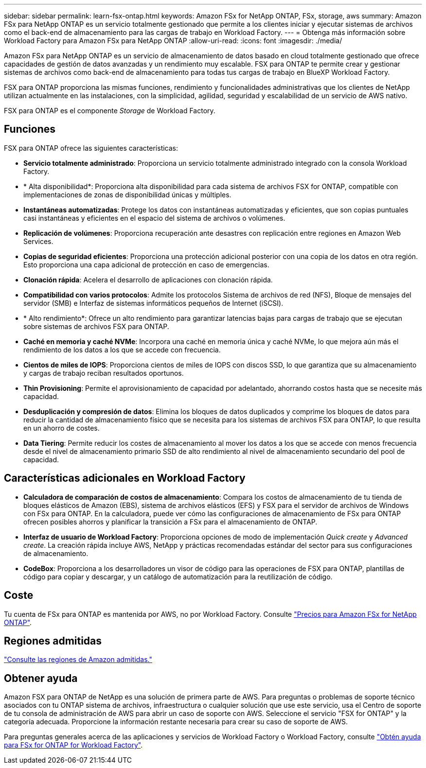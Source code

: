 ---
sidebar: sidebar 
permalink: learn-fsx-ontap.html 
keywords: Amazon FSx for NetApp ONTAP, FSx, storage, aws 
summary: Amazon FSx para NetApp ONTAP es un servicio totalmente gestionado que permite a los clientes iniciar y ejecutar sistemas de archivos como el back-end de almacenamiento para las cargas de trabajo en Workload Factory. 
---
= Obtenga más información sobre Workload Factory para Amazon FSx para NetApp ONTAP
:allow-uri-read: 
:icons: font
:imagesdir: ./media/


[role="lead"]
Amazon FSx para NetApp ONTAP es un servicio de almacenamiento de datos basado en cloud totalmente gestionado que ofrece capacidades de gestión de datos avanzadas y un rendimiento muy escalable. FSX para ONTAP te permite crear y gestionar sistemas de archivos como back-end de almacenamiento para todas tus cargas de trabajo en BlueXP Workload Factory.

FSX para ONTAP proporciona las mismas funciones, rendimiento y funcionalidades administrativas que los clientes de NetApp utilizan actualmente en las instalaciones, con la simplicidad, agilidad, seguridad y escalabilidad de un servicio de AWS nativo.

FSX para ONTAP es el componente _Storage_ de Workload Factory.



== Funciones

FSX para ONTAP ofrece las siguientes características:

* *Servicio totalmente administrado*: Proporciona un servicio totalmente administrado integrado con la consola Workload Factory.
* * Alta disponibilidad*: Proporciona alta disponibilidad para cada sistema de archivos FSX for ONTAP, compatible con implementaciones de zonas de disponibilidad únicas y múltiples.
* *Instantáneas automatizadas*: Protege los datos con instantáneas automatizadas y eficientes, que son copias puntuales casi instantáneas y eficientes en el espacio del sistema de archivos o volúmenes.
* *Replicación de volúmenes*: Proporciona recuperación ante desastres con replicación entre regiones en Amazon Web Services.
* *Copias de seguridad eficientes*: Proporciona una protección adicional posterior con una copia de los datos en otra región. Esto proporciona una capa adicional de protección en caso de emergencias.
* *Clonación rápida*: Acelera el desarrollo de aplicaciones con clonación rápida.
* *Compatibilidad con varios protocolos*: Admite los protocolos Sistema de archivos de red (NFS), Bloque de mensajes del servidor (SMB) e Interfaz de sistemas informáticos pequeños de Internet (iSCSI).
* * Alto rendimiento*: Ofrece un alto rendimiento para garantizar latencias bajas para cargas de trabajo que se ejecutan sobre sistemas de archivos FSX para ONTAP.
* *Caché en memoria y caché NVMe*: Incorpora una caché en memoria única y caché NVMe, lo que mejora aún más el rendimiento de los datos a los que se accede con frecuencia.
* *Cientos de miles de IOPS*: Proporciona cientos de miles de IOPS con discos SSD, lo que garantiza que su almacenamiento y cargas de trabajo reciban resultados oportunos.
* *Thin Provisioning*: Permite el aprovisionamiento de capacidad por adelantado, ahorrando costos hasta que se necesite más capacidad.
* *Desduplicación y compresión de datos*: Elimina los bloques de datos duplicados y comprime los bloques de datos para reducir la cantidad de almacenamiento físico que se necesita para los sistemas de archivos FSX para ONTAP, lo que resulta en un ahorro de costes.
* *Data Tiering*: Permite reducir los costes de almacenamiento al mover los datos a los que se accede con menos frecuencia desde el nivel de almacenamiento primario SSD de alto rendimiento al nivel de almacenamiento secundario del pool de capacidad.




== Características adicionales en Workload Factory

* *Calculadora de comparación de costos de almacenamiento*: Compara los costos de almacenamiento de tu tienda de bloques elásticos de Amazon (EBS), sistema de archivos elásticos (EFS) y FSX para el servidor de archivos de Windows con FSx para ONTAP. En la calculadora, puede ver cómo las configuraciones de almacenamiento de FSx para ONTAP ofrecen posibles ahorros y planificar la transición a FSx para el almacenamiento de ONTAP.
* *Interfaz de usuario de Workload Factory*: Proporciona opciones de modo de implementación _Quick create_ y _Advanced create_. La creación rápida incluye AWS, NetApp y prácticas recomendadas estándar del sector para sus configuraciones de almacenamiento.
* *CodeBox*: Proporciona a los desarrolladores un visor de código para las operaciones de FSX para ONTAP, plantillas de código para copiar y descargar, y un catálogo de automatización para la reutilización de código.




== Coste

Tu cuenta de FSx para ONTAP es mantenida por AWS, no por Workload Factory. Consulte link:https://docs.aws.amazon.com/fsx/latest/ONTAPGuide/what-is-fsx-ontap.html#pricing-for-fsx-ontap["Precios para Amazon FSx for NetApp ONTAP"^].



== Regiones admitidas

https://aws.amazon.com/about-aws/global-infrastructure/regional-product-services/["Consulte las regiones de Amazon admitidas."^]



== Obtener ayuda

Amazon FSX para ONTAP de NetApp es una solución de primera parte de AWS. Para preguntas o problemas de soporte técnico asociados con tu ONTAP sistema de archivos, infraestructura o cualquier solución que use este servicio, usa el Centro de soporte de tu consola de administración de AWS para abrir un caso de soporte con AWS. Seleccione el servicio "FSX for ONTAP" y la categoría adecuada. Proporcione la información restante necesaria para crear su caso de soporte de AWS.

Para preguntas generales acerca de las aplicaciones y servicios de Workload Factory o Workload Factory, consulte link:get-help.html["Obtén ayuda para FSx for ONTAP for Workload Factory"].
